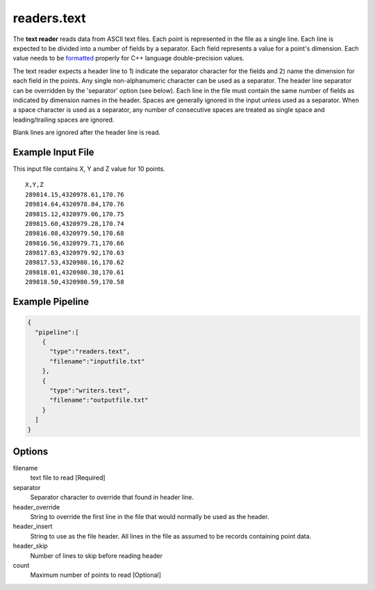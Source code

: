 .. _readers.text:

readers.text
============

The **text reader** reads data from ASCII text files.  Each point is
represented in the file as a single line.  Each line is expected to be divided
into a number of fields by a separator.  Each field represents a value for
a point's dimension.  Each value needs to be `formatted`_ properly for
C++ language double-precision values.

The text reader expects a header line to 1) indicate the separator character
for the fields and 2) name the dimension for each field in the points.  Any
single non-alphanumeric character can be used as a separator.  The header line
separator can be overridden by the 'separator' option (see below).
Each line in the file must contain the same number of fields as indicated by
dimension names in the header.  Spaces are generally ignored in the input
unless used as a separator.  When a space character is used as a separator,
any number of consecutive spaces are treated as single space and
leading/trailing spaces are ignored.

Blank lines are ignored after the header line is read.

.. embed::

.. streamable::

Example Input File
------------------

This input file contains X, Y and Z value for 10 points.

::

    X,Y,Z
    289814.15,4320978.61,170.76
    289814.64,4320978.84,170.76
    289815.12,4320979.06,170.75
    289815.60,4320979.28,170.74
    289816.08,4320979.50,170.68
    289816.56,4320979.71,170.66
    289817.03,4320979.92,170.63
    289817.53,4320980.16,170.62
    289818.01,4320980.38,170.61
    289818.50,4320980.59,170.58

Example Pipeline
----------------

.. code-block:: json

    {
      "pipeline":[
        {
          "type":"readers.text",
          "filename":"inputfile.txt"
        },
        {
          "type":"writers.text",
          "filename":"outputfile.txt"
        }
      ]
    }

Options
-------

filename
  text file to read [Required]

separator
  Separator character to override that found in header line.

header_override
  String to override the first line in the file that would normally be used
  as the header.

header_insert
  String to use as the file header.  All lines in the file as assumed to be
  records containing point data.

header_skip
  Number of lines to skip before reading header

count
  Maximum number of points to read [Optional]

.. _formatted: http://en.cppreference.com/w/cpp/string/basic_string/stof
